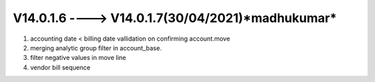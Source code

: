 V14.0.1.6 ----> V14.0.1.7(**30/04/2021**)*madhukumar*
================================================
1. accounting date < billing date vallidation on confirming account.move
2. merging analytic group filter in account_base.
3. filter negative values in  move line
4. vendor bill sequence
 
